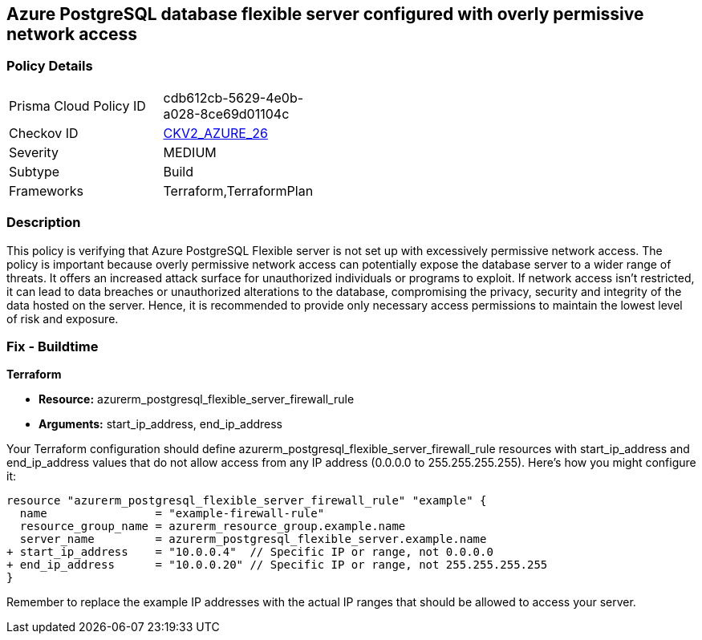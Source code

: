 == Azure PostgreSQL database flexible server configured with overly permissive network access

=== Policy Details

[width=45%]
[cols="1,1"]
|===
|Prisma Cloud Policy ID
| cdb612cb-5629-4e0b-a028-8ce69d01104c

|Checkov ID
| https://github.com/bridgecrewio/checkov/blob/main/checkov/terraform/checks/graph_checks/azure/AzurePostgreSQLFlexServerNotOverlyPermissive.yaml[CKV2_AZURE_26]

|Severity
|MEDIUM

|Subtype
|Build

|Frameworks
|Terraform,TerraformPlan

|===

=== Description

This policy is verifying that Azure PostgreSQL Flexible server is not set up with excessively permissive network access. The policy is important because overly permissive network access can potentially expose the database server to a wider range of threats. It offers an increased attack surface for unauthorized individuals or programs to exploit. If network access isn't restricted, it can lead to data breaches or unauthorized alterations to the database, compromising the privacy, security and integrity of the data hosted on the server. Hence, it is recommended to provide only necessary access permissions to maintain the lowest level of risk and exposure.

=== Fix - Buildtime

*Terraform*

* *Resource:* azurerm_postgresql_flexible_server_firewall_rule
* *Arguments:* start_ip_address, end_ip_address

Your Terraform configuration should define azurerm_postgresql_flexible_server_firewall_rule resources with start_ip_address and end_ip_address values that do not allow access from any IP address (0.0.0.0 to 255.255.255.255). Here's how you might configure it:

[source,go]
----
resource "azurerm_postgresql_flexible_server_firewall_rule" "example" {
  name                = "example-firewall-rule"
  resource_group_name = azurerm_resource_group.example.name
  server_name         = azurerm_postgresql_flexible_server.example.name
+ start_ip_address    = "10.0.0.4"  // Specific IP or range, not 0.0.0.0
+ end_ip_address      = "10.0.0.20" // Specific IP or range, not 255.255.255.255
}
----

Remember to replace the example IP addresses with the actual IP ranges that should be allowed to access your server.
